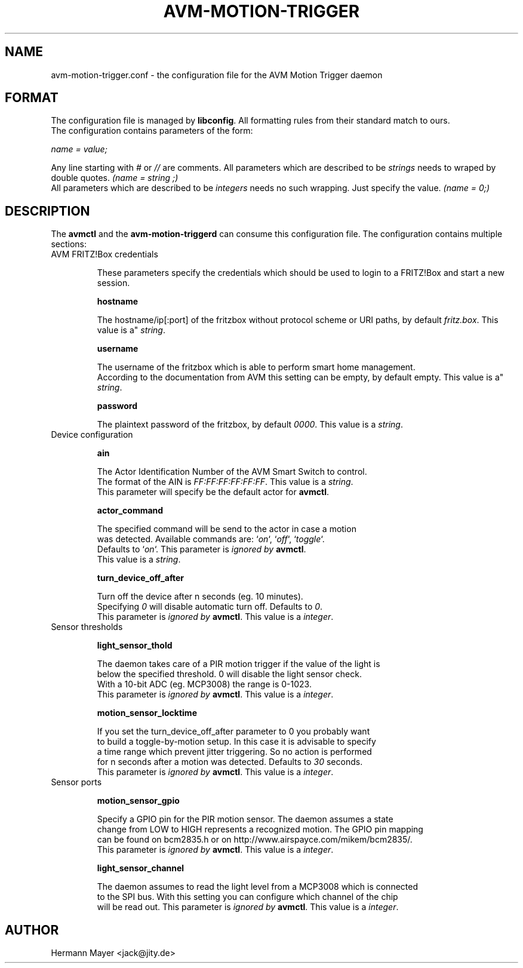 .\" Process this file with
.\" groff -man -Tascii avmctl.1
.TH AVM-MOTION-TRIGGER 5 "SEPTEMBER 2015" avm-motion-trigger "User Manuals"

.SH NAME
avm-motion-trigger.conf \- the configuration file for the AVM Motion Trigger daemon

.SH FORMAT
The configuration file is managed by
.BR "libconfig".
All formatting rules from their standard match to ours.
    The configuration contains parameters of the form:

.I name = value;

Any line starting with
.IR "#" " or " "//" " are comments."
All parameters which are described to be
.IR "strings" " needs to wraped by double quotes."
.I (name = "string";)
    All parameters which are described to be
.IR "integers" " needs no such wrapping. Just specify the value."
.I (name = 0;)

.SH DESCRIPTION
The
.BR "avmctl" " and the " "avm-motion-triggerd" " can consume this configuration file."
The configuration contains multiple sections:
.IP "AVM FRITZ!Box credentials"

These parameters specify the credentials which should be used to login to a
FRITZ!Box and start a new session.

.B "hostname"

    The hostname/ip[:port] of the fritzbox without protocol scheme or URI paths, by default
.IR "fritz.box".
This value is a"
.IR "string".

.B "username"

    The username of the fritzbox which is able to perform smart home management.
    According to the documentation from AVM this setting can be empty, by default empty.
This value is a"
.IR "string".

.B "password"

    The plaintext password of the fritzbox, by default
.IR "0000" ". This value is a"
.IR "string".

.IP "Device configuration"

.B "ain"

    The Actor Identification Number of the AVM Smart Switch to control.
    The format of the AIN is
.IR "FF:FF:FF:FF:FF:FF" ". This value is a"
.IR "string".
    This parameter will specify be the default actor for
.BR "avmctl".

.B "actor_command"

    The specified command will be send to the actor in case a motion
    was detected. Available commands are:
.RI "`" "on" "`, `" "off" "`, `" "toggle" "`."
    Defaults to
.RI "`" "on" "`."
This parameter is
.I ignored by
.BR "avmctl".
    This value is a
.IR "string".

.B "turn_device_off_after"

    Turn off the device after n seconds (eg. 10 minutes).
    Specifying
.IR "0" " will disable automatic turn off. Defaults to "
.IR "0".
    This parameter is
.I ignored by
.BR "avmctl".
This value is a
.IR "integer".

.IP "Sensor thresholds"

.B "light_sensor_thold"

    The daemon takes care of a PIR motion trigger if the value of the light is
    below the specified threshold. 0 will disable the light sensor check.
    With a 10-bit ADC (eg. MCP3008) the range is 0-1023.
    This parameter is
.I ignored by
.BR "avmctl".
This value is a
.IR "integer".

.B "motion_sensor_locktime"

    If you set the turn_device_off_after parameter to 0 you probably want
    to build a toggle-by-motion setup. In this case it is advisable to specify
    a time range which prevent jitter triggering. So no action is performed
    for n seconds after a motion was detected. Defaults to
.IR "30" " seconds."
    This parameter is
.I ignored by
.BR "avmctl".
This value is a
.IR "integer".

.IP "Sensor ports"

.B "motion_sensor_gpio"

    Specify a GPIO pin for the PIR motion sensor. The daemon assumes a state
    change from LOW to HIGH represents a recognized motion. The GPIO pin mapping
    can be found on bcm2835.h or on http://www.airspayce.com/mikem/bcm2835/.
    This parameter is
.I ignored by
.BR "avmctl".
This value is a
.IR "integer".

.B "light_sensor_channel"

    The daemon assumes to read the light level from a MCP3008 which is connected
    to the SPI bus. With this setting you can configure which channel of the chip
    will be read out. This parameter is
.I ignored by
.BR "avmctl".
This value is a
.IR "integer".

.SH AUTHOR
Hermann Mayer <jack@jity.de>
